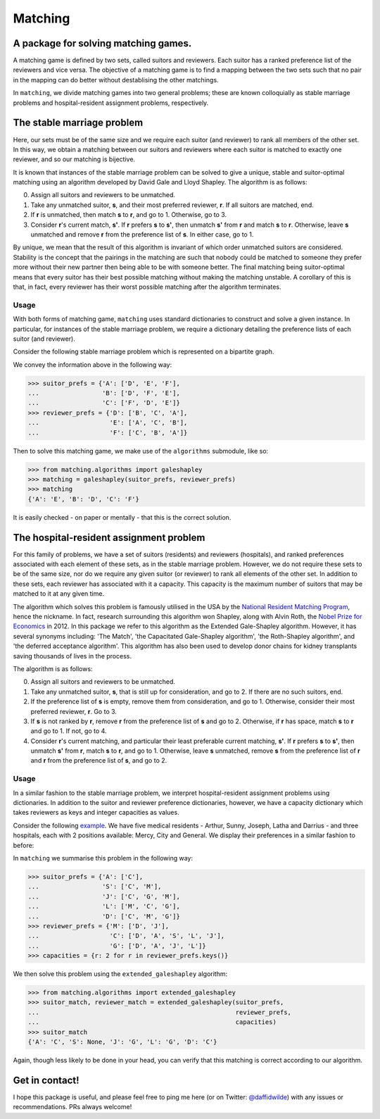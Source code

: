 Matching
========

A package for solving matching games.
-------------------------------------

A matching game is defined by two sets, called suitors and reviewers. Each
suitor has a ranked preference list of the reviewers and vice versa. The
objective of a matching game is to find a mapping between the two sets such that
no pair in the mapping can do better without destablising the other matchings.

In ``matching``, we divide matching games into two general problems; these are
known colloquially as stable marriage problems and hospital-resident assignment
problems, respectively.


The stable marriage problem
---------------------------

Here, our sets must be of the same size and we require each suitor (and
reviewer) to rank all members of the other set. In this way, we obtain a
matching between our suitors and reviewers where each suitor is matched to
exactly one reviewer, and so our matching is bijective.

It is known that instances of the stable marriage problem can be solved to give
a unique, stable and suitor-optimal matching using an algorithm developed by
David Gale and Lloyd Shapley. The algorithm is as follows:

0. Assign all suitors and reviewers to be unmatched.

1. Take any unmatched suitor, **s**, and their most preferred reviewer, **r**.
   If all suitors are matched, end.

2. If **r** is unmatched, then match **s** to **r**, and go to 1. Otherwise, go
   to 3.

3. Consider **r**'s current match, **s'**. If **r** prefers **s** to **s'**,
   then unmatch **s'** from **r** and match **s** to **r**. Otherwise, leave
   **s** unmatched and remove **r** from the preference list of **s**. In either
   case, go to 1.

By unique, we mean that the result of this algorithm is invariant of which order
unmatched suitors are considered. Stability is the concept that the pairings in
the matching are such that nobody could be matched to someone they prefer more
without their new partner then being able to be with someone better.
The final matching being suitor-optimal means that every suitor has their best
possible matching without making the matching unstable. A corollary of this is
that, in fact, every reviewer has their worst possible matching after the
algorithm terminates.

Usage
^^^^^

With both forms of matching game, ``matching`` uses standard dictionaries to
construct and solve a given instance. In particular, for instances of the stable
marriage problem, we require a dictionary detailing the preference lists of each
suitor (and reviewer).

Consider the following stable marriage problem which is represented on a
bipartite graph.

.. image:: ./img/bipartite-matching.png
   :align: center
   :width: 10cm

We convey the information above in the following way:

>>> suitor_prefs = {'A': ['D', 'E', 'F'],
...                 'B': ['D', 'F', 'E'],
...                 'C': ['F', 'D', 'E']}
>>> reviewer_prefs = {'D': ['B', 'C', 'A'],
...                   'E': ['A', 'C', 'B'],
...                   'F': ['C', 'B', 'A']}

Then to solve this matching game, we make use of the ``algorithms`` submodule,
like so:

>>> from matching.algorithms import galeshapley
>>> matching = galeshapley(suitor_prefs, reviewer_prefs)
>>> matching
{'A': 'E', 'B': 'D', 'C': 'F'}

It is easily checked - on paper or mentally - that this is the correct solution.


The hospital-resident assignment problem
----------------------------------------

For this family of problems, we have a set of suitors (residents) and reviewers
(hospitals), and ranked preferences associated with each element of these sets,
as in the stable marriage problem. However, we do not require these sets to be
of the same size, nor do we require any given suitor (or reviewer) to rank all
elements of the other set. In addition to these sets, each reviewer has
associated with it a capacity. This capacity is the maximum number of suitors
that may be matched to it at any given time.

The algorithm which solves this problem is famously utilised in the USA by the
`National Resident Matching Program <http://www.nrmp.org/>`_, hence the
nickname. In fact, research surrounding this algorithm won Shapley, along with
Alvin Roth, the `Nobel Prize for Economics <http://www.nytimes.com/2012/10/16/
business/economy/
alvin-roth-and-lloyd-shapley-win-nobel-in-economic-science.html>`_ in 2012. In
this package we refer to this algorithm as the Extended Gale-Shapley algorithm.
However, it has several synonyms including: 'The Match', 'the Capacitated
Gale-Shapley algorithm', 'the Roth-Shapley algorithm', and 'the deferred
acceptance algorithm'. This algorithm has also been used to develop donor chains
for kidney transplants saving thousands of lives in the process.

The algorithm is as follows:

0. Assign all suitors and reviewers to be unmatched.

1. Take any unmatched suitor, **s**, that is still up for consideration, and go
   to 2. If there are no such suitors, end. 

2. If the preference list of **s** is empty, remove them from consideration, and
   go to 1. Otherwise, consider their most preferred reviewer, **r**. Go to 3.

3. If **s** is not ranked by **r**, remove **r** from the preference list of
   **s** and go to 2. Otherwise, if **r** has space, match **s** to **r** and go
   to 1. If not, go to 4.

4. Consider **r**'s current matching, and particular their least preferable
   current matching, **s'**. If **r** prefers **s** to **s'**, then unmatch
   **s'** from **r**, match **s** to **r**, and go to 1. Otherwise, leave **s**
   unmatched, remove **s** from the preference list of **r** and **r** from the
   preference list of **s**, and go to 2.

Usage
^^^^^

In a similar fashion to the stable marriage problem, we interpret
hospital-resident assignment problems using dictionaries. In addition to the
suitor and reviewer preference dictionaries, however, we have a capacity
dictionary which takes reviewers as keys and integer capacities as values.

Consider the following `example <http://www.nrmp.org/matching-algorithm/>`_. We have five medical residents - Arthur, Sunny,
Joseph, Latha and Darrius - and three hospitals, each with 2 positions
available: Mercy, City and General. We display their preferences in a similar
fashion to before:

.. image:: ./img/hospital-resident.png
   :align: center
   :width: 10cm

In ``matching`` we summarise this problem in the following way:

>>> suitor_prefs = {'A': ['C'],
...                 'S': ['C', 'M'],
...                 'J': ['C', 'G', 'M'],
...                 'L': ['M', 'C', 'G'],
...                 'D': ['C', 'M', 'G']}
>>> reviewer_prefs = {'M': ['D', 'J'],
...                   'C': ['D', 'A', 'S', 'L', 'J'],
...                   'G': ['D', 'A', 'J', 'L']}
>>> capacities = {r: 2 for r in reviewer_prefs.keys()}

We then solve this problem using the ``extended_galeshapley`` algorithm:

>>> from matching.algorithms import extended_galeshapley
>>> suitor_match, reviewer_match = extended_galeshapley(suitor_prefs,
...                                                     reviewer_prefs,
...                                                     capacities)
>>> suitor_match
{'A': 'C', 'S': None, 'J': 'G', 'L': 'G', 'D': 'C'}

Again, though less likely to be done in your head, you can verify that this
matching is correct according to our algorithm.


Get in contact!
---------------

I hope this package is useful, and please feel free to ping me here (or on Twitter: `@daffidwilde <https://twitter.com/daffidwilde>`_) with any issues or recommendations. PRs always welcome!


